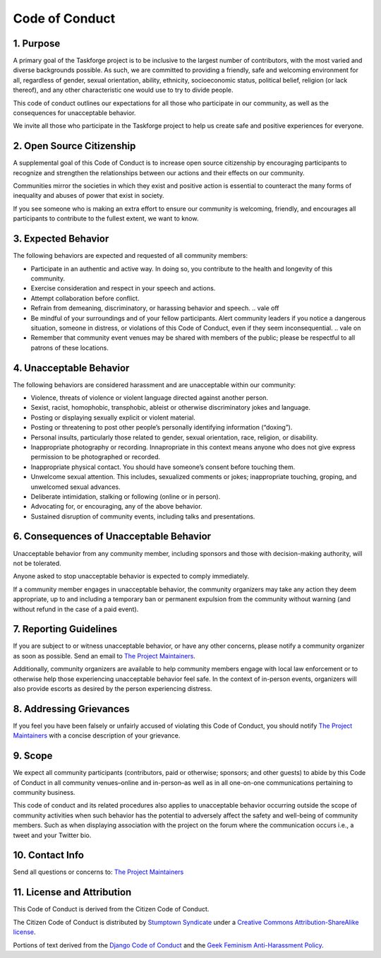 Code of Conduct
===============

1. Purpose
----------

A primary goal of the Taskforge project is to be inclusive to the largest number
of contributors, with the most varied and diverse backgrounds possible. As such,
we are committed to providing a friendly, safe and welcoming environment for
all, regardless of gender, sexual orientation, ability, ethnicity, socioeconomic
status, political belief, religion (or lack thereof), and any other
characteristic one would use to try to divide people.

This code of conduct outlines our expectations for all those who
participate in our community, as well as the consequences for
unacceptable behavior.

We invite all those who participate in the Taskforge project to help us
create safe and positive experiences for everyone.

2. Open Source Citizenship
--------------------------

A supplemental goal of this Code of Conduct is to increase open
source citizenship by encouraging participants to
recognize and strengthen the relationships between our actions and their
effects on our community.

Communities mirror the societies in which they exist and positive action
is essential to counteract the many forms of inequality and abuses of
power that exist in society.

If you see someone who is making an extra effort to ensure our community
is welcoming, friendly, and encourages all participants to contribute to
the fullest extent, we want to know.

3. Expected Behavior
--------------------

The following behaviors are expected and requested of all community
members:

-  Participate in an authentic and active way. In doing so, you
   contribute to the health and longevity of this community.
-  Exercise consideration and respect in your speech and actions.
-  Attempt collaboration before conflict.
-  Refrain from demeaning, discriminatory, or harassing behavior and
   speech.
   .. vale off
-  Be mindful of your surroundings and of your fellow participants.
   Alert community leaders if you notice a dangerous situation, someone
   in distress, or violations of this Code of Conduct, even if they seem
   inconsequential.
   .. vale on
-  Remember that community event venues may be shared with members of
   the public; please be respectful to all patrons of these locations.

4. Unacceptable Behavior
------------------------

The following behaviors are considered harassment and are unacceptable
within our community:

-  Violence, threats of violence or violent language directed against
   another person.
-  Sexist, racist, homophobic, transphobic, ableist or otherwise
   discriminatory jokes and language.
-  Posting or displaying sexually explicit or violent material.
-  Posting or threatening to post other people’s personally identifying
   information (“doxing”).
-  Personal insults, particularly those related to gender, sexual
   orientation, race, religion, or disability.
-  Inappropriate photography or recording. Innapropriate in this context means
   anyone who does not give express permission to be photographed or recorded.
-  Inappropriate physical contact. You should have someone’s consent
   before touching them.
-  Unwelcome sexual attention. This includes, sexualized comments or
   jokes; inappropriate touching, groping, and unwelcomed sexual
   advances.
-  Deliberate intimidation, stalking or following (online or in person).
-  Advocating for, or encouraging, any of the above behavior.
-  Sustained disruption of community events, including talks and
   presentations.

6. Consequences of Unacceptable Behavior
----------------------------------------

Unacceptable behavior from any community member, including sponsors and
those with decision-making authority, will not be tolerated.

Anyone asked to stop unacceptable behavior is expected to comply
immediately.

If a community member engages in unacceptable behavior, the community
organizers may take any action they deem appropriate, up to and
including a temporary ban or permanent expulsion from the community
without warning (and without refund in the case of a paid event).

7. Reporting Guidelines
-----------------------

If you are subject to or witness unacceptable behavior, or have any other
concerns, please notify a community organizer as soon as possible. Send an email
to `The Project Maintainers <mailto://chasinglogic@gmail.com>`_.

Additionally, community organizers are available to help community
members engage with local law enforcement or to otherwise help those
experiencing unacceptable behavior feel safe. In the context of
in-person events, organizers will also provide escorts as desired by the
person experiencing distress.

8. Addressing Grievances
------------------------

If you feel you have been falsely or unfairly accused of violating this Code of
Conduct, you should notify `The Project Maintainers
<mailto://chasinglogic@gmail.com>`_ with a concise description of your
grievance. 

9. Scope
--------

We expect all community participants (contributors, paid or otherwise;
sponsors; and other guests) to abide by this Code of Conduct in all
community venues–online and in-person–as well as in all one-on-one
communications pertaining to community business.

This code of conduct and its related procedures also applies to
unacceptable behavior occurring outside the scope of community
activities when such behavior has the potential to adversely affect the
safety and well-being of community members. Such as when displaying association
with the project on the forum where the communication occurs i.e., a tweet and
your Twitter bio.

10. Contact Info
----------------

Send all questions or concerns to: `The Project Maintainers
<mailto://chasinglogic@gmail.com>`_

11. License and Attribution
---------------------------

This Code of Conduct is derived from the Citizen Code of Conduct.

The Citizen Code of Conduct is distributed by `Stumptown
Syndicate <http://stumptownsyndicate.org>`__ under a `Creative Commons
Attribution-ShareAlike
license <http://creativecommons.org/licenses/by-sa/3.0/>`__.

Portions of text derived from the `Django Code of
Conduct <https://www.djangoproject.com/conduct/>`__ and the `Geek
Feminism Anti-Harassment
Policy <http://geekfeminism.wikia.com/wiki/Conference_anti-harassment/Policy>`__.
